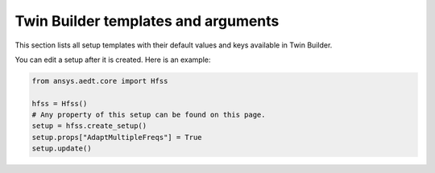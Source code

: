 Twin Builder templates and arguments
====================================


This section lists all setup templates with their default values and keys available in Twin Builder.

You can edit a setup after it is created. Here is an example:

.. code:: python

    from ansys.aedt.core import Hfss

    hfss = Hfss()
    # Any property of this setup can be found on this page.
    setup = hfss.create_setup()
    setup.props["AdaptMultipleFreqs"] = True
    setup.update()



.. pprint:: pyaedt.modules.SetupTemplates.TR
